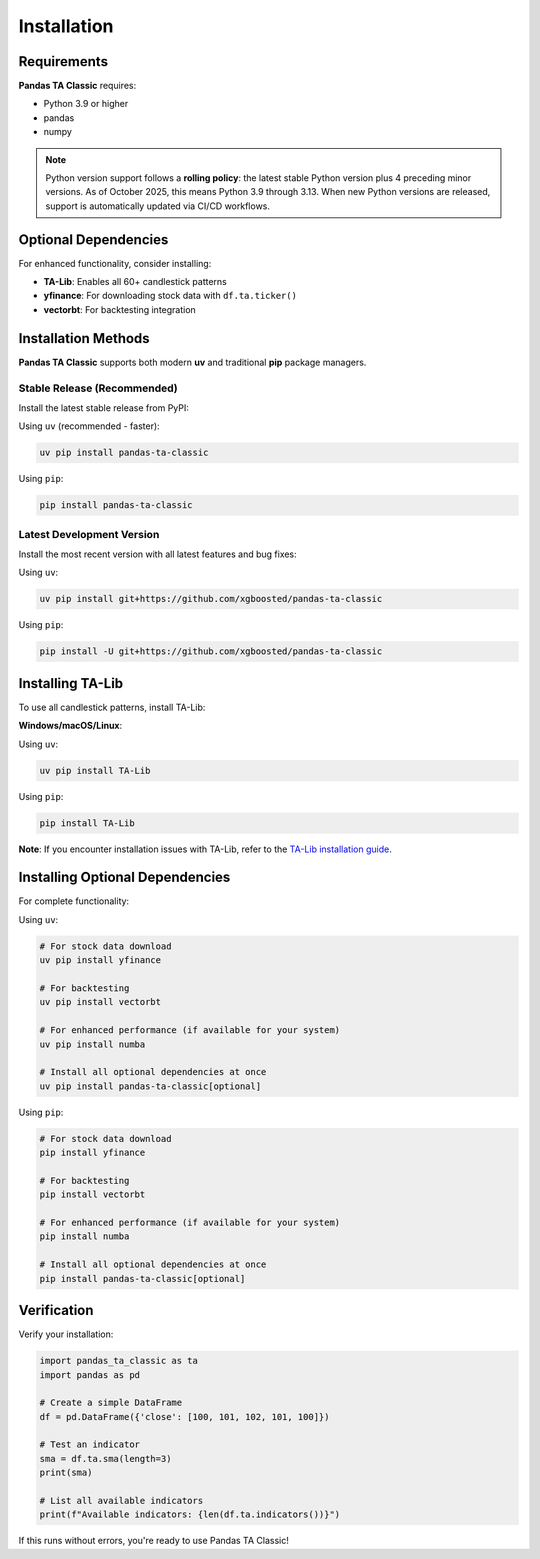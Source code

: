 Installation
============

Requirements
------------

**Pandas TA Classic** requires:

- Python 3.9 or higher
- pandas
- numpy

.. note::
   Python version support follows a **rolling policy**: the latest stable Python version plus 4 preceding minor versions. As of October 2025, this means Python 3.9 through 3.13. When new Python versions are released, support is automatically updated via CI/CD workflows.

Optional Dependencies
---------------------

For enhanced functionality, consider installing:

- **TA-Lib**: Enables all 60+ candlestick patterns
- **yfinance**: For downloading stock data with ``df.ta.ticker()``
- **vectorbt**: For backtesting integration

Installation Methods
--------------------

**Pandas TA Classic** supports both modern **uv** and traditional **pip** package managers.

Stable Release (Recommended)
~~~~~~~~~~~~~~~~~~~~~~~~~~~~~

Install the latest stable release from PyPI:

Using ``uv`` (recommended - faster):

.. code-block:: bash

    uv pip install pandas-ta-classic

Using ``pip``:

.. code-block:: bash

    pip install pandas-ta-classic

Latest Development Version
~~~~~~~~~~~~~~~~~~~~~~~~~~

Install the most recent version with all latest features and bug fixes:

Using ``uv``:

.. code-block:: bash

    uv pip install git+https://github.com/xgboosted/pandas-ta-classic

Using ``pip``:

.. code-block:: bash

    pip install -U git+https://github.com/xgboosted/pandas-ta-classic

Installing TA-Lib
------------------

To use all candlestick patterns, install TA-Lib:

**Windows/macOS/Linux**:

Using ``uv``:

.. code-block:: bash

    uv pip install TA-Lib

Using ``pip``:

.. code-block:: bash

    pip install TA-Lib

**Note**: If you encounter installation issues with TA-Lib, refer to the `TA-Lib installation guide <https://github.com/mrjbq7/ta-lib#installation>`_.

Installing Optional Dependencies
--------------------------------

For complete functionality:

Using ``uv``:

.. code-block:: bash

    # For stock data download
    uv pip install yfinance
    
    # For backtesting
    uv pip install vectorbt
    
    # For enhanced performance (if available for your system)
    uv pip install numba
    
    # Install all optional dependencies at once
    uv pip install pandas-ta-classic[optional]

Using ``pip``:

.. code-block:: bash

    # For stock data download
    pip install yfinance
    
    # For backtesting
    pip install vectorbt
    
    # For enhanced performance (if available for your system)
    pip install numba
    
    # Install all optional dependencies at once
    pip install pandas-ta-classic[optional]

Verification
------------

Verify your installation:

.. code-block:: python

    import pandas_ta_classic as ta
    import pandas as pd
    
    # Create a simple DataFrame
    df = pd.DataFrame({'close': [100, 101, 102, 101, 100]})
    
    # Test an indicator
    sma = df.ta.sma(length=3)
    print(sma)
    
    # List all available indicators
    print(f"Available indicators: {len(df.ta.indicators())}")

If this runs without errors, you're ready to use Pandas TA Classic!